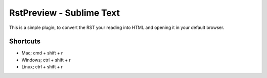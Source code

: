 RstPreview - Sublime Text
========================================

This is a simple plugin, to convert the RST your reading into HTML and opening
it in your default browser.

Shortcuts
-------------------

- Mac; cmd + shift + r
- Windows; ctrl + shift + r
- Linux; ctrl + shift + r